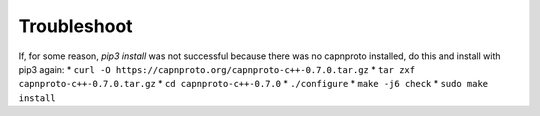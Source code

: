Troubleshoot
************

If, for some reason, `pip3 install` was not successful because there was no
capnproto installed, do this and install with pip3 again:
* ``curl -O https://capnproto.org/capnproto-c++-0.7.0.tar.gz``
* ``tar zxf capnproto-c++-0.7.0.tar.gz``
* ``cd capnproto-c++-0.7.0``
* ``./configure``
* ``make -j6 check``
* ``sudo make install``

